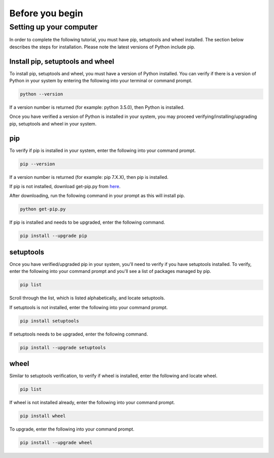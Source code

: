 ================
Before you begin
================

Setting up your computer
========================

In order to complete the following tutorial, you must have pip, setuptools
and wheel installed. The section below describes the steps for installation.
Please note the latest versions of Python include pip.


Install pip, setuptools and wheel
---------------------------------

To install pip, setuptools and wheel, you must have a version of Python
installed. You can verify if there is a version of Python in your
system by entering the following into your terminal or command prompt.

.. code-block:: shell

  python --version

If a version number is returned (for example: python 3.5.0), then
Python is installed.

Once you have verified a version of Python is installed in your system,
you may proceed verifying/installing/upgrading pip, setuptools and
wheel in your system.


pip
---

To verify if pip is installed in your system, enter
the following into your command prompt.

.. code-block:: shell

  pip --version

If a version number is returned (for example: pip 7.X.X), then
pip is installed.

If pip is not installed, download get-pip.py from here_.

.. _here: https://bootstrap.pypa.io/get-pip.py

After downloading, run the following command in
your prompt as this will install pip.

.. code-block:: shell

  python get-pip.py

If pip is installed and needs to be upgraded, enter the following command.

.. code-block:: shell

  pip install --upgrade pip


setuptools
-----------

Once you have verified/upgraded pip in your system, you'll need to
verify if you have setuptools installed. To verify, enter the following into
your command prompt and you'll see a list of packages managed by pip.

.. code-block:: shell

  pip list

Scroll through the list, which is listed alphabetically, and locate setuptools.

If setuptools is not installed, enter the following into your command prompt.

.. code-block:: shell

  pip install setuptools

If setuptools needs to be upgraded, enter the following command.

.. code-block:: shell

  pip install --upgrade setuptools


wheel
-----

Similar to setuptools verification, to verify if wheel
is installed, enter the following and locate wheel.

.. code-block:: shell

  pip list

If wheel is not installed already, enter the following
into your command prompt.

.. code-block:: shell

  pip install wheel

To upgrade, enter the following into your command prompt.

.. code-block:: shell

  pip install --upgrade wheel
